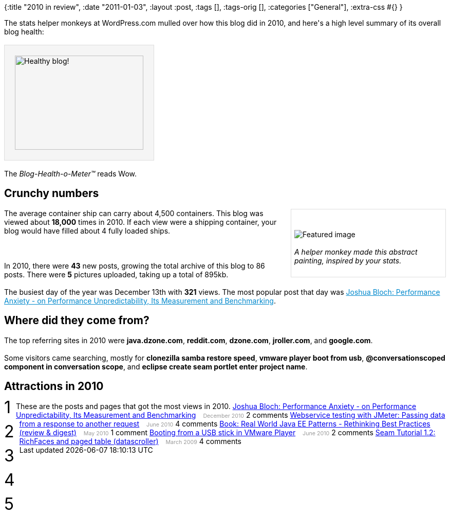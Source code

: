 {:title "2010 in review",
 :date "2011-01-03",
 :layout :post,
 :tags [],
 :tags-orig [],
 :categories ["General"],
 :extra-css #{}
}

++++
The stats helper monkeys at WordPress.com mulled over how this blog did in 2010, and here's a high level summary of its overall blog health:<br><br><img style="border:1px solid #ddd;background:#f5f5f5;padding:20px;" src="https://s0.wp.com/i/annual-recap/meter-healthy5.gif" alt="Healthy blog!" width="250" height="183" /><br><br>The <em>Blog-Health-o-Meter™</em> reads Wow.
<h2>Crunchy numbers</h2>
<div style="width:288px;float:right;border:1px solid #ddd;background:#fff;margin:0 0 1em 1em;padding:6px;"><br><br><img src="https://s0.wp.com/i/annual-recap/abstract-stats-2.png" alt="Featured image" /><br><br><em>A helper monkey made this abstract painting, inspired by your stats.</em><br><br></div>
The average container ship can carry about 4,500 containers.  This blog was viewed about <strong>18,000</strong> times in 2010.  If each view were a shipping container, your blog would have filled about 4 fully loaded ships.<br><br>&nbsp;<br><br>In 2010, there were <strong>43</strong> new posts, growing the total archive of this blog to 86 posts. There were <strong>5</strong> pictures uploaded, taking up a total of 895kb.<br><br>The busiest day of the year was December 13th with <strong>321</strong> views. The most popular post that day was <a style="color:#08c;" href="/2010/12/10/joshua-bloch-performance-anxiety-on-unpredictability/">Joshua Bloch: Performance Anxiety - on Performance Unpredictability, Its Measurement and Benchmarking</a>.
<h2>Where did they come from?</h2>
The top referring sites in 2010 were <strong>java.dzone.com</strong>, <strong>reddit.com</strong>, <strong>dzone.com</strong>, <strong>jroller.com</strong>, and <strong>google.com</strong>.<br><br>Some visitors came searching, mostly for <strong>clonezilla samba restore speed</strong>, <strong>vmware player boot from usb</strong>, <strong>@conversationscoped component in conversation scope</strong>, and <strong>eclipse create seam portlet enter project name</strong>.
<h2>Attractions in 2010</h2>
These are the posts and pages that got the most views in 2010.
<div style="clear:left;float:left;font-size:24pt;line-height:1em;margin:-5px 10px 20px 0;">1</div>
<a style="margin-right:10px;" href="/2010/12/10/joshua-bloch-performance-anxiety-on-unpredictability/">Joshua Bloch: Performance Anxiety - on Performance Unpredictability, Its Measurement and Benchmarking</a> <span style="color:#999;font-size:8pt;">December 2010</span>
2 comments
<div style="clear:left;float:left;font-size:24pt;line-height:1em;margin:-5px 10px 20px 0;">2</div>
<a style="margin-right:10px;" href="/2010/06/04/webservice-testing-with-jmeter-passing-data-from-a-response-to-another-request/">Webservice testing with JMeter: Passing data from a response to another request</a> <span style="color:#999;font-size:8pt;">June 2010</span>
4 comments
<div style="clear:left;float:left;font-size:24pt;line-height:1em;margin:-5px 10px 20px 0;">3</div>
<a style="margin-right:10px;" href="/2010/05/08/book-real-world-java-ee-patterns-rethinking-best-practices-review-digest/">Book: Real World Java EE Patterns - Rethinking Best Practices (review &amp; digest)</a> <span style="color:#999;font-size:8pt;">May 2010</span>
1 comment
<div style="clear:left;float:left;font-size:24pt;line-height:1em;margin:-5px 10px 20px 0;">4</div>
<a style="margin-right:10px;" href="/2010/06/10/booting-from-a-usb-stick-in-vmware-player/">Booting from a USB stick in VMware Player</a> <span style="color:#999;font-size:8pt;">June 2010</span>
2 comments
<div style="clear:left;float:left;font-size:24pt;line-height:1em;margin:-5px 10px 20px 0;">5</div>
<a style="margin-right:10px;" href="/2009/03/23/seam-tutorial-1-2-richfaces-and-pa/">Seam Tutorial 1.2: RichFaces and paged table (datascroller)</a> <span style="color:#999;font-size:8pt;">March 2009</span>
4 comments
++++
